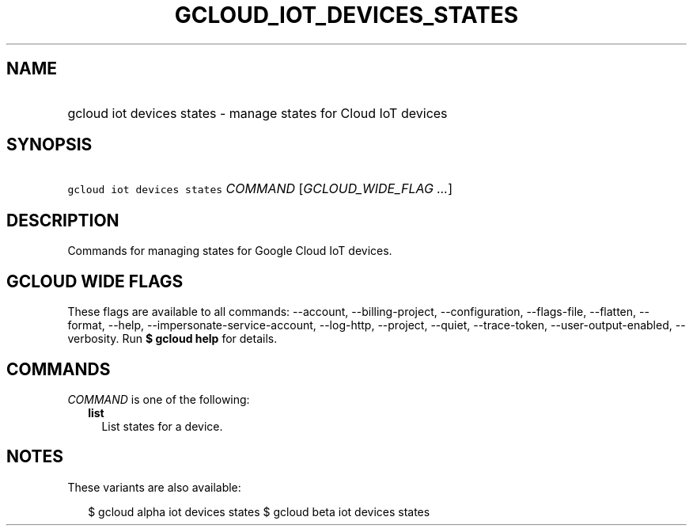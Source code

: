 
.TH "GCLOUD_IOT_DEVICES_STATES" 1



.SH "NAME"
.HP
gcloud iot devices states \- manage states for Cloud IoT devices



.SH "SYNOPSIS"
.HP
\f5gcloud iot devices states\fR \fICOMMAND\fR [\fIGCLOUD_WIDE_FLAG\ ...\fR]



.SH "DESCRIPTION"

Commands for managing states for Google Cloud IoT devices.



.SH "GCLOUD WIDE FLAGS"

These flags are available to all commands: \-\-account, \-\-billing\-project,
\-\-configuration, \-\-flags\-file, \-\-flatten, \-\-format, \-\-help,
\-\-impersonate\-service\-account, \-\-log\-http, \-\-project, \-\-quiet,
\-\-trace\-token, \-\-user\-output\-enabled, \-\-verbosity. Run \fB$ gcloud
help\fR for details.



.SH "COMMANDS"

\f5\fICOMMAND\fR\fR is one of the following:

.RS 2m
.TP 2m
\fBlist\fR
List states for a device.


.RE
.sp

.SH "NOTES"

These variants are also available:

.RS 2m
$ gcloud alpha iot devices states
$ gcloud beta iot devices states
.RE

